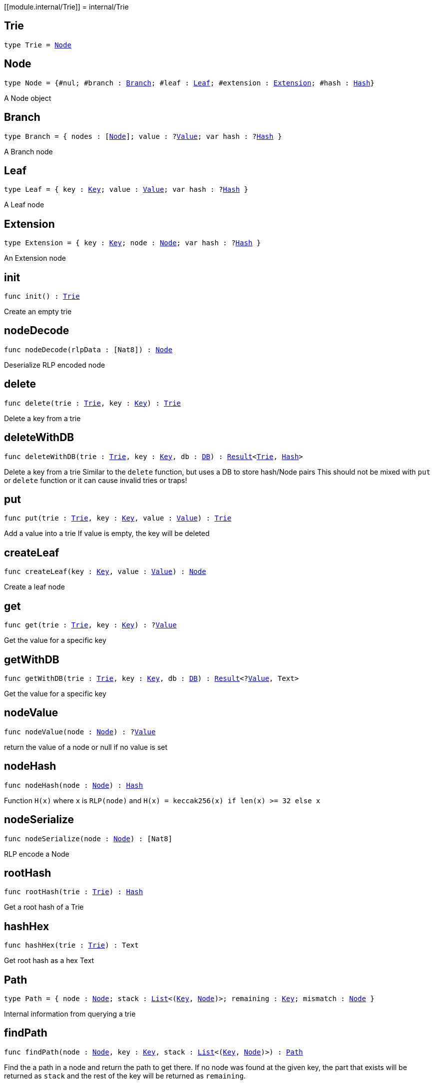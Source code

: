 [[module.internal/Trie]]
= internal/Trie

[[type.Trie]]
== Trie

[source.no-repl,motoko,subs=+macros]
----
type Trie = xref:#type.Node[Node]
----



[[type.Node]]
== Node

[source.no-repl,motoko,subs=+macros]
----
type Node = {#nul; #branch : xref:#type.Branch[Branch]; #leaf : xref:#type.Leaf[Leaf]; #extension : xref:#type.Extension[Extension]; #hash : xref:#type.Hash[Hash]}
----

A Node object

[[type.Branch]]
== Branch

[source.no-repl,motoko,subs=+macros]
----
type Branch = { nodes : pass:[[]xref:#type.Node[Node]pass:[]]; value : ?xref:#type.Value[Value]; var hash : ?xref:#type.Hash[Hash] }
----

A Branch node

[[type.Leaf]]
== Leaf

[source.no-repl,motoko,subs=+macros]
----
type Leaf = { key : xref:#type.Key[Key]; value : xref:#type.Value[Value]; var hash : ?xref:#type.Hash[Hash] }
----

A Leaf node

[[type.Extension]]
== Extension

[source.no-repl,motoko,subs=+macros]
----
type Extension = { key : xref:#type.Key[Key]; node : xref:#type.Node[Node]; var hash : ?xref:#type.Hash[Hash] }
----

An Extension node

[[init]]
== init

[source.no-repl,motoko,subs=+macros]
----
func init() : xref:#type.Trie[Trie]
----

Create an empty trie

[[nodeDecode]]
== nodeDecode

[source.no-repl,motoko,subs=+macros]
----
func nodeDecode(rlpData : pass:[[]Nat8pass:[]]) : xref:#type.Node[Node]
----

Deserialize RLP encoded node

[[delete]]
== delete

[source.no-repl,motoko,subs=+macros]
----
func delete(trie : xref:#type.Trie[Trie], key : xref:#type.Key[Key]) : xref:#type.Trie[Trie]
----

Delete a key from a trie

[[deleteWithDB]]
== deleteWithDB

[source.no-repl,motoko,subs=+macros]
----
func deleteWithDB(trie : xref:#type.Trie[Trie], key : xref:#type.Key[Key], db : xref:#type.DB[DB]) : xref:#type.Result[Result]<xref:#type.Trie[Trie], xref:#type.Hash[Hash]>
----

Delete a key from a trie
Similar to  the `delete` function, but uses a DB to store hash/Node pairs
This should not be mixed with `put` or `delete` function or it can cause invalid tries or traps!

[[put]]
== put

[source.no-repl,motoko,subs=+macros]
----
func put(trie : xref:#type.Trie[Trie], key : xref:#type.Key[Key], value : xref:#type.Value[Value]) : xref:#type.Trie[Trie]
----

Add a value into a trie
If value is empty, the key will be deleted

[[createLeaf]]
== createLeaf

[source.no-repl,motoko,subs=+macros]
----
func createLeaf(key : xref:#type.Key[Key], value : xref:#type.Value[Value]) : xref:#type.Node[Node]
----

Create a leaf node

[[get]]
== get

[source.no-repl,motoko,subs=+macros]
----
func get(trie : xref:#type.Trie[Trie], key : xref:#type.Key[Key]) : ?xref:#type.Value[Value]
----

Get the value for a specific key

[[getWithDB]]
== getWithDB

[source.no-repl,motoko,subs=+macros]
----
func getWithDB(trie : xref:#type.Trie[Trie], key : xref:#type.Key[Key], db : xref:#type.DB[DB]) : xref:#type.Result[Result]<?xref:#type.Value[Value], Text>
----

Get the value for a specific key

[[nodeValue]]
== nodeValue

[source.no-repl,motoko,subs=+macros]
----
func nodeValue(node : xref:#type.Node[Node]) : ?xref:#type.Value[Value]
----

return the value of a node or null if no value is set

[[nodeHash]]
== nodeHash

[source.no-repl,motoko,subs=+macros]
----
func nodeHash(node : xref:#type.Node[Node]) : xref:#type.Hash[Hash]
----

Function `H(x)` where `x` is `RLP(node)` and `H(x) = keccak256(x) if len(x) >= 32 else x`

[[nodeSerialize]]
== nodeSerialize

[source.no-repl,motoko,subs=+macros]
----
func nodeSerialize(node : xref:#type.Node[Node]) : pass:[[]Nat8pass:[]]
----

RLP encode a Node

[[rootHash]]
== rootHash

[source.no-repl,motoko,subs=+macros]
----
func rootHash(trie : xref:#type.Trie[Trie]) : xref:#type.Hash[Hash]
----

Get a root hash of a Trie

[[hashHex]]
== hashHex

[source.no-repl,motoko,subs=+macros]
----
func hashHex(trie : xref:#type.Trie[Trie]) : Text
----

Get root hash as a hex Text

[[type.Path]]
== Path

[source.no-repl,motoko,subs=+macros]
----
type Path = { node : xref:#type.Node[Node]; stack : xref:#type.List[List]<(xref:#type.Key[Key], xref:#type.Node[Node])>; remaining : xref:#type.Key[Key]; mismatch : xref:#type.Node[Node] }
----

Internal information from querying a trie

[[findPath]]
== findPath

[source.no-repl,motoko,subs=+macros]
----
func findPath(node : xref:#type.Node[Node], key : xref:#type.Key[Key], stack : xref:#type.List[List]<(xref:#type.Key[Key], xref:#type.Node[Node])>) : xref:#type.Path[Path]
----

Find the a path in a node and return the path to get there.
If no node was found at the given key, the part that exists will be
returned as `stack` and the rest of the key will be returned as `remaining`.

[[findPathWithDB]]
== findPathWithDB

[source.no-repl,motoko,subs=+macros]
----
func findPathWithDB(node : xref:#type.Node[Node], key : xref:#type.Key[Key], stack : xref:#type.List[List]<(xref:#type.Key[Key], xref:#type.Node[Node])>, db : xref:#type.DB[DB]) : xref:#type.Path[Path]
----

Find the a path in a node and return the path to get there.
Similar to `findPath`, but also looks up nodes in a DB

[[toIter]]
== toIter

[source.no-repl,motoko,subs=+macros]
----
func toIter(trie : xref:#type.Trie[Trie]) : Iter.Iter<(xref:#type.Key[Key], xref:#type.Value[Value])>
----

Get an Iter to get all Key/Value pairs
This should only be called on a tree build with `put` (not `putWithDB`),
otherwise it can cause a trap!

[[toIterWithDB]]
== toIterWithDB

[source.no-repl,motoko,subs=+macros]
----
func toIterWithDB(trie : xref:#type.Trie[Trie], db : xref:#type.DB[DB]) : Iter.Iter<(xref:#type.Key[Key], xref:#type.Value[Value])>
----

Get an Iter to get all Key/Value pairs
Hashes that can't be resolved with the database will be ignored

[[isEmpty]]
== isEmpty

[source.no-repl,motoko,subs=+macros]
----
func isEmpty(trie : xref:#type.Trie[Trie]) : Bool
----

Check if a Trie is empty

[[nodeEqual]]
== nodeEqual

[source.no-repl,motoko,subs=+macros]
----
func nodeEqual(a : xref:#type.Node[Node], b : xref:#type.Node[Node]) : Bool
----

Check if Node `a` is equal to Node `b`

[[equal]]
== equal

[source.no-repl,motoko,subs=+macros]
----
func equal(a : xref:#type.Trie[Trie], b : xref:#type.Trie[Trie]) : Bool
----

Check if Trie `a` is equal to Trie `b`

[[nodeToText]]
== nodeToText

[source.no-repl,motoko,subs=+macros]
----
func nodeToText(node : xref:#type.Node[Node]) : Text
----

Get a node as a human readable Text

[[nodeToTextWithDB]]
== nodeToTextWithDB

[source.no-repl,motoko,subs=+macros]
----
func nodeToTextWithDB(node : xref:#type.Node[Node], db : xref:#type.DB[DB]) : Text
----



[[pathToText]]
== pathToText

[source.no-repl,motoko,subs=+macros]
----
func pathToText(path : xref:#type.Path[Path]) : Text
----

Get path info as a human readable Text

[[type.DB]]
== DB

[source.no-repl,motoko,subs=+macros]
----
type DB = { put : (xref:#type.Hash[Hash], xref:#type.Node[Node]) -> (); get : xref:#type.Hash[Hash] -> ?xref:#type.Node[Node] }
----

Interface for a database

[[putWithDB]]
== putWithDB

[source.no-repl,motoko,subs=+macros]
----
func putWithDB(trie : xref:#type.Trie[Trie], key : xref:#type.Key[Key], value : xref:#type.Value[Value], db : xref:#type.DB[DB]) : xref:#type.Result[Result]<xref:#type.Trie[Trie], xref:#type.Hash[Hash]>
----

Add a value into a trie
Similar to  the `put` function, but uses a DB to store hash/Node pairs
This should not be mixed with `put` or `delete` function or it can cause invalid tries or traps!

